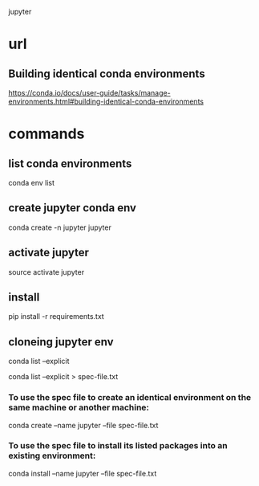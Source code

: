 jupyter

* url

** Building identical conda environments

https://conda.io/docs/user-guide/tasks/manage-environments.html#building-identical-conda-environments

* commands

** list conda environments

conda env list

** create jupyter conda env

conda create -n jupyter jupyter

** activate jupyter

source activate jupyter

** install

pip install -r requirements.txt

** cloneing jupyter env

conda list --explicit

conda list --explicit > spec-file.txt

*** To use the spec file to create an identical environment on the same machine or another machine:

conda create --name jupyter --file spec-file.txt

*** To use the spec file to install its listed packages into an existing environment:

conda install --name jupyter --file spec-file.txt
